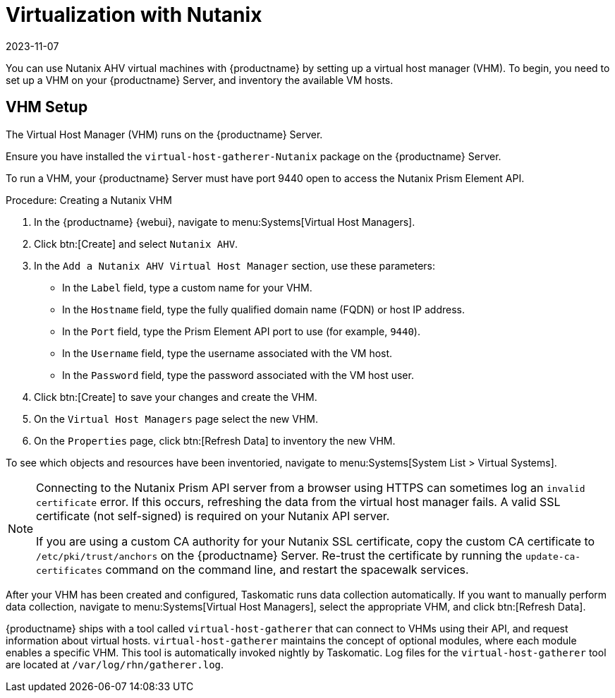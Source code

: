 [[virt-nutanix]]
= Virtualization with Nutanix
:revdate: 2023-11-07
:page-revdate: {revdate}

ifeval::[{suma-content} == true]

{suse} is a Nutanix ecosystem partner and SUSE Manager has obtained the Nutanix-ready certification in the "Nutanix AHV integrated" category.

For more information about Nutanix integrations, see https://www.nutanix.com/partners/technology-alliances/suse

//image::nutanix-ready.png[scaledwidth=20%]

endif::[]

You can use Nutanix AHV virtual machines with {productname} by setting up a virtual host manager (VHM).
To begin, you need to set up a VHM on your {productname} Server, and inventory the available VM hosts.



== VHM Setup


The Virtual Host Manager (VHM) runs on the {productname} Server.

Ensure you have installed the [systemitem]``virtual-host-gatherer-Nutanix`` package on the {productname} Server.

To run a VHM, your {productname} Server must have port 9440 open to access the Nutanix Prism Element API.


.Procedure: Creating a Nutanix VHM

. In the {productname} {webui}, navigate to menu:Systems[Virtual Host Managers].
. Click btn:[Create] and select [guimenu]``Nutanix AHV``.
. In the [guimenu]``Add a Nutanix AHV Virtual Host Manager`` section, use these parameters:
* In the [guimenu]``Label`` field, type a custom name for your VHM.
* In the [guimenu]``Hostname`` field, type the fully qualified domain name (FQDN) or host IP address.
* In the [guimenu]``Port`` field, type the Prism Element API port to use (for example, [parameter]``9440``).
* In the [guimenu]``Username`` field, type the username associated with the VM host.
* In the [guimenu]``Password`` field, type the password associated with the VM host user.
. Click btn:[Create] to save your changes and create the VHM.
. On the [guimenu]``Virtual Host Managers`` page select the new VHM.
. On the [guimenu]``Properties`` page, click btn:[Refresh Data] to inventory the new VHM.

To see which objects and resources have been inventoried, navigate to menu:Systems[System List > Virtual Systems].


[NOTE]
====
Connecting to the Nutanix Prism API server from a browser using HTTPS can sometimes log an ``invalid certificate`` error.
If this occurs, refreshing the data from the virtual host manager fails.
A valid SSL certificate (not self-signed) is required on your Nutanix API server.

If you are using a custom CA authority for your Nutanix SSL certificate, copy the custom CA certificate to [path]``/etc/pki/trust/anchors`` on the {productname} Server.
Re-trust the certificate by running the [command]``update-ca-certificates`` command on the command line, and restart the spacewalk services.
====

After your VHM has been created and configured, Taskomatic runs data collection automatically.
If you want to manually perform data collection, navigate to menu:Systems[Virtual Host Managers], select the appropriate VHM, and click btn:[Refresh Data].

{productname} ships with a tool called [command]``virtual-host-gatherer`` that can connect to VHMs using their API, and request information about virtual hosts.
[command]``virtual-host-gatherer`` maintains the concept of optional modules, where each module enables a specific VHM.
This tool is automatically invoked nightly by Taskomatic.
Log files for the [command]``virtual-host-gatherer`` tool are located at [path]``/var/log/rhn/gatherer.log``.
